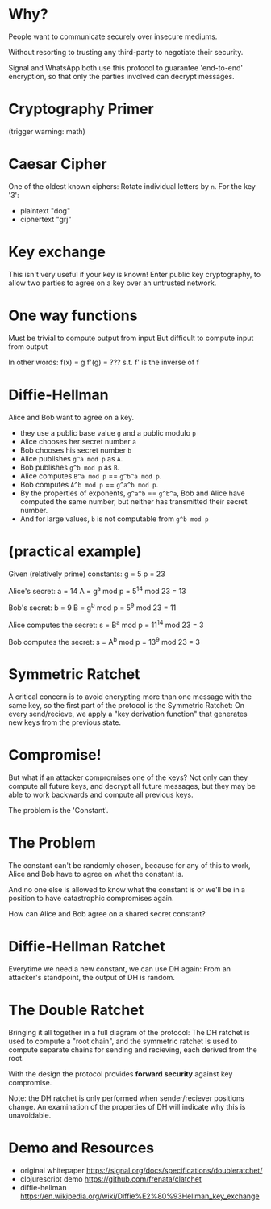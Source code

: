 * Why?
People want to communicate securely over insecure mediums.

Without resorting to trusting any third-party to negotiate their security.

Signal and WhatsApp both use this protocol to guarantee
'end-to-end' encryption, so that only the parties involved can decrypt messages.
* Cryptography Primer
(trigger warning: math)
* Caesar Cipher
One of the oldest known ciphers:
Rotate individual letters by ~n~.
For the key '3':
 * plaintext  "dog"
 * ciphertext "grj"
* Key exchange
This isn't very useful if your key is known!
Enter public key cryptography, 
to allow two parties to agree on a key 
over an untrusted network.
* One way functions
Must be trivial to compute output from input
But difficult to compute input from output

In other words:
 f(x) = g
 f'(g) = ???
s.t. f' is the inverse of f
* Diffie-Hellman
Alice and Bob want to agree on a key.
 * they use a public base value ~g~
   and a public modulo ~p~
 * Alice chooses her secret number ~a~
 * Bob chooses his secret number   ~b~
 * Alice publishes ~g^a mod p~ as ~A~.
 * Bob publishes   ~g^b mod p~ as ~B~.
 * Alice computes  ~B^a mod p~ == ~g^b^a mod p~.
 * Bob computes    ~A^b mod p~ == ~g^a^b mod p~.
 * By the properties of exponents,
   ~g^a^b~ == ~g^b^a~, Bob and Alice have
   computed the same number, but neither
   has transmitted their secret number.
 * And for large values, 
   ~b~ is not computable from ~g^b mod p~
* (practical example)
Given (relatively prime) constants:
    g = 5
    p = 23

Alice's secret:
    a = 14
    A = g^a mod p
      = 5^14 mod 23
      = 13

Bob's secret:
    b = 9
    B = g^b mod p 
      = 5^9 mod 23 
      = 11 

Alice computes the secret:
    s = B^a mod p 
      = 11^14 mod 23
      = 3 

Bob computes the secret:
    s = A^b mod p 
      = 13^9 mod 23
      = 3
* Symmetric Ratchet
A critical concern is to avoid encrypting more than one message
with the same key, so the first part of the protocol is the 
Symmetric Ratchet:
[[./img/sym-ratchet.png]]
On every send/recieve, we apply a "key derivation function" that generates
new keys from the previous state.
* Compromise!
But what if an attacker compromises one of the keys?
Not only can they compute all future keys, and decrypt
all future messages, 
but they may be able to work backwards and compute 
all previous keys.

The problem is the 'Constant'.
* The Problem
The constant can't be randomly chosen, because
for any of this to work, Alice and Bob have to agree
on what the constant is.

And no one else is allowed to know what the constant is
or we'll be in a position to have catastrophic compromises
again.

How can Alice and Bob agree on a shared secret constant?
* Diffie-Hellman Ratchet
Everytime we need a new constant, we can use DH again:
[[./img/dh-ratchet-1.png]]
[[./img/dh-ratchet-2.png]]
From an attacker's standpoint, the output of DH is random.
* The Double Ratchet
Bringing it all together in a full diagram of the protocol:
[[./img/double-ratchet.png]]
The DH ratchet is used to compute a "root chain",
and the symmetric ratchet is used to compute separate chains
for sending and recieving, each derived from the root.

With the design the protocol provides *forward security* against
key compromise.

Note: the DH ratchet is only performed when sender/reciever
positions change. An examination of the properties of DH
will indicate why this is unavoidable.
* Demo and Resources
 * original whitepaper 
   https://signal.org/docs/specifications/doubleratchet/
 * clojurescript demo  
   https://github.com/frenata/clatchet
 * diffie-hellman      
   https://en.wikipedia.org/wiki/Diffie%E2%80%93Hellman_key_exchange
